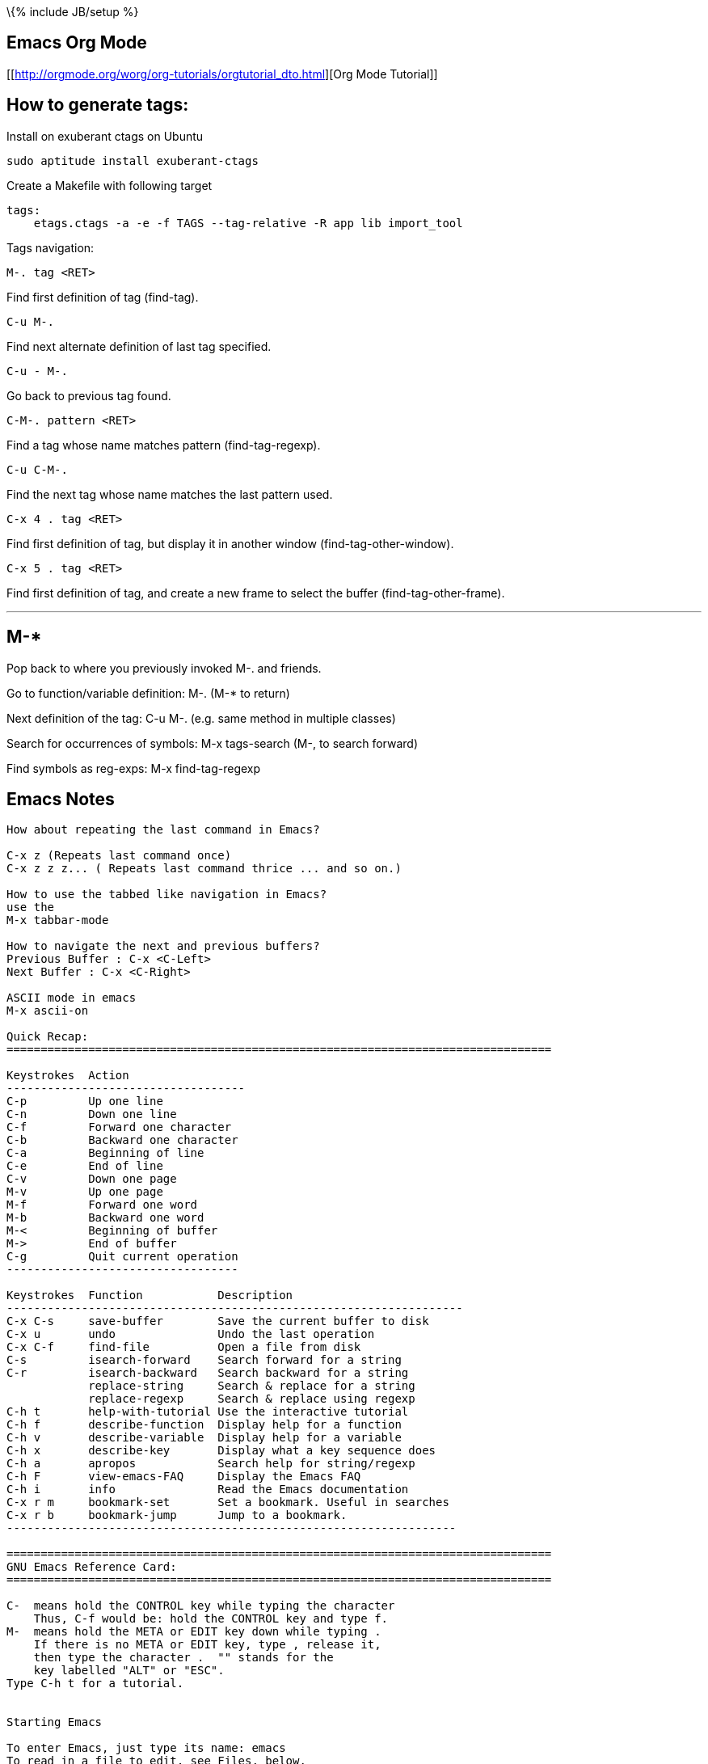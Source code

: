 \{% include JB/setup %}

[[emacs-org-mode]]
Emacs Org Mode
--------------

[[http://orgmode.org/worg/org-tutorials/orgtutorial_dto.html][Org Mode
Tutorial]]

[[how-to-generate-tags]]
How to generate tags:
---------------------

Install on exuberant ctags on Ubuntu

-------------------------------------
sudo aptitude install exuberant-ctags
-------------------------------------

Create a Makefile with following target

-------------------------------------------------------------------
tags:
    etags.ctags -a -e -f TAGS --tag-relative -R app lib import_tool
-------------------------------------------------------------------

Tags navigation:

-------------
M-. tag <RET>
-------------

Find first definition of tag (find-tag).

-------
C-u M-.
-------

Find next alternate definition of last tag specified.

---------
C-u - M-.
---------

Go back to previous tag found.

-------------------
C-M-. pattern <RET>
-------------------

Find a tag whose name matches pattern (find-tag-regexp).

---------
C-u C-M-.
---------

Find the next tag whose name matches the last pattern used.

-----------------
C-x 4 . tag <RET>
-----------------

Find first definition of tag, but display it in another window
(find-tag-other-window).

-----------------
C-x 5 . tag <RET>
-----------------

Find first definition of tag, and create a new frame to select the
buffer (find-tag-other-frame).

---
M-*
---

Pop back to where you previously invoked M-. and friends.

Go to function/variable definition: M-. (M-* to return)

Next definition of the tag: C-u M-. (e.g. same method in multiple
classes)

Search for occurrences of symbols: M-x tags-search (M-, to search
forward)

Find symbols as reg-exps: M-x find-tag-regexp

[[emacs-notes]]
Emacs Notes
-----------

---------------------------------------------------------------------------------------------------------
How about repeating the last command in Emacs?

C-x z (Repeats last command once)
C-x z z z... ( Repeats last command thrice ... and so on.)

How to use the tabbed like navigation in Emacs?
use the
M-x tabbar-mode

How to navigate the next and previous buffers?
Previous Buffer : C-x <C-Left>
Next Buffer : C-x <C-Right>

ASCII mode in emacs
M-x ascii-on

Quick Recap:
================================================================================

Keystrokes  Action
-----------------------------------
C-p         Up one line
C-n         Down one line
C-f         Forward one character
C-b         Backward one character
C-a         Beginning of line
C-e         End of line
C-v         Down one page
M-v         Up one page
M-f         Forward one word
M-b         Backward one word
M-<         Beginning of buffer
M->         End of buffer
C-g         Quit current operation
----------------------------------

Keystrokes  Function           Description
-------------------------------------------------------------------
C-x C-s     save-buffer        Save the current buffer to disk
C-x u       undo               Undo the last operation
C-x C-f     find-file          Open a file from disk
C-s         isearch-forward    Search forward for a string
C-r         isearch-backward   Search backward for a string
            replace-string     Search & replace for a string
            replace-regexp     Search & replace using regexp
C-h t       help-with-tutorial Use the interactive tutorial
C-h f       describe-function  Display help for a function
C-h v       describe-variable  Display help for a variable
C-h x       describe-key       Display what a key sequence does
C-h a       apropos            Search help for string/regexp
C-h F       view-emacs-FAQ     Display the Emacs FAQ
C-h i       info               Read the Emacs documentation
C-x r m     bookmark-set       Set a bookmark. Useful in searches
C-x r b     bookmark-jump      Jump to a bookmark.
------------------------------------------------------------------

================================================================================
GNU Emacs Reference Card:
================================================================================

C-  means hold the CONTROL key while typing the character
    Thus, C-f would be: hold the CONTROL key and type f.
M-  means hold the META or EDIT key down while typing .
    If there is no META or EDIT key, type , release it,
    then type the character .  "" stands for the
    key labelled "ALT" or "ESC".
Type C-h t for a tutorial.


Starting Emacs

To enter Emacs, just type its name: emacs
To read in a file to edit, see Files, below.

Leaving Emacs

suspend Emacs (the usual way of leaving it) C-z
exit Emacs permanently              C-x C-c

Files

read a file into Emacs              C-x C-f
save a file back to disk            C-x C-s
insert contents of another file into this-buffer C-x i
replace this file with the file you reallywant   C-x C-v
write buffer to a specified file    C-x C-w
run Dired, the directory editor     C-x d

Getting Help

The Help system is simple. Type C-h and follow the directions. If
you are a first-time user, type C-h t for a tutorial. (This card
assumes you know the tutorial.)

get rid of Help window              C-x 1
scroll Help window                  ESC C-v

apropos: show commands matching a string  C-h a
show the function a key runs        C-h c
describe a function                 C-h f
get mode-specific information       C-h m

Error Recovery

abort partially typed or executing command  C-g
recover a file lost by a system crash       M-x recover-file
undo an unwanted change                     C-x u or C-_
restore a buffer to its original contents   M-x revert-buffer
redraw garbaged screen                      C-l


Incremental Search

search forward                      C-s
search backward                     C-r
regular expression search           C-M-s

Use C-s or C-r again to repeat the search in either direction.

exit incremental search             ESC
undo effect of last character       DEL
abort current search                C-g

If Emacs is still searching, C-g will cancel the part of the search
not done, otherwise it aborts the entire search.


Cursor motion:

  entity to move over          backward forward
  character                    C-b      C-f
  word                         M-b      M-f
  line                         C-p      C-n
  go to line beginning (or end)C-a      C-e
  sentence                     M-a      M-e
  paragraph                    M-[      M-]
  page                         C-x [    C-x ]
  sexp                         C-M-b    C-M-f
  function                     C-M-a    C-M-e
  go to buffer beginning (or end)M-<    M->

Screen motion:

  scroll to next screen             C-v
  scroll to previous screen         M-v
  scroll left                       C-x <
  scroll right                      C-x >

Killing and Deleting

entity to kill                 backward forward
character (delete, not kill)   DEL      C-d
word                           M-DEL    M-d
line (to end of)               M-0 C-k  C-k
sentence                       C-x DEL  M-k
sexp                           M-- C-M-kC-M-k

kill region                         C-w
kill to next occurrence of char     M-z char

yank back last thing killed         C-y
replace last yank with previous killM-y

Marking

set mark here                       C-@ or C-SPC
exchange point and mark             C-x C-x

set mark arg words away             M-@
mark paragraph                      M-h
mark page                           C-x C-p
mark sexp                           C-M-@
mark function                       C-M-h
mark entire buffer                  C-x h

Query Replace

interactively replace a text string M-%
using regular expressions  M-x query-replace-regexp

Valid responses in query-replace mode are

replace this one, go on to next     SPC
replace this one, don't move        ,
skip to next without replacing      DEL
replace all remaining matches       !
back up to the previous match       ^
exit query-replace                  ESC
enter recursive edit (C-M-c to exit)C-r

Multiple Windows

delete all other windows            C-x 1
delete this window                  C-x 0                     M-q
fill region                         M-g
set fill column                     C-x f
set prefix each line starts with    C-x .

Case Change

uppercase word                      M-u
lowercase word                      M-l
capitalize word                     M-c
uppercase region                    C-x C-u
lowercase region                    C-x C-l
capitalize region             M-x capitalize-region

The Minibuffer

The following keys are defined in the minibuffer.

complete as much as possible        TAB
complete up to one word             SPC
complete and execute                RET
show possible completions           ?
abort command                       C-g

Type C-x ESC to edit and repeat the last command that used the
minibuffer. The following keys are then defined.

previous minibuffer command         M-p
next minibuffer command             M-n

Buffers

select another buffer               C-x b
list all buffers                    C-x C-b
kill a buffer                       C-x k

Transposing

transpose characters                C-t
transpose words                     M-t
transpose lines                     C-x C-t
transpose sexps                     C-M-t


Spelling Check

check spelling of current word           M-$
check spelling of all words in region    M-x spell-region
check spelling of entire buffer          M-x spell-buffer

Tags

find tag                            M-.
find next occurrence of tag         C-u M-.
specify a new tags file             M-x visit-tags-table

regexp search on all files in tags           Mtable-x tags-search
query replace on all the files               M-x tags-query-replace
continue last tags search or query-replace   M-,

Shells

execute a shell command                      M-!
run a shell command on the region            M-|
filter region through a shell command        C-u M-|
start a shell in window *shell*              M-x shell


Rmail

scroll forward                               SPC
scroll reverse                               DEL
beginning of message                         .  (dot)
next non-deleted message                     n
previous non-deleted message                 p
next message                                 M-n
previous message                             M-p
delete message                               d
delete message and back up                   C-d
undelete message                             u
reply to message                             r
forward message to someone                   f
send mail                                    m
get newly arrived mail                       g
quit Rmail                                   q
output message to another Rmail file         o
output message in Unix-mail style            C-o
show summary of headers                      h

Regular Expressions

The following have special meaning inside a regular expression.

any single character                         .  (dot)
zero or more repeats                         *
one or more repeats                          +
zero or one repeat                           ?
any character in set                         [ . .].
any character not in set                     [^ . .].
beginning of line                            ^
end of line                                  $
quote a special character c                  \c
alternative (\or")                           \|
grouping                                     \( . .\.)
nth group                                    \n
beginning of buffer                          \`
end of buffer                                \'
word break                                   \b
not beginning or end of word                 \B
beginning of word                            \<
end of word                                  \>
any word-syntax character                    \w
any non-word-syntax character                \W
character with syntax c                      \sc
character with syntax not c                  \Sc

Registers

copy region to register                      C-x x
insert register contents                     C-x g
save point in register                       C-x /
move point to saved location                 C-x j


Info

enter the Info documentation reader          C-h i

Moving within a node:

  scroll forward                             SPC
  scroll reverse                             DEL
  beginning of node                          .  (dot)

Moving between nodes:

  next node                                  n
  previous node                              p
  move up                                    u
  select menu item by name                   m
  select nth menu item by number             (1{5)n
  follow cross reference (return withfl)
  return to last node you saw                l
  return to directory node                   d
  go to any node by name                     g

Other:

  run Info tutorial                          h
  list Info commands                         ?
  quit Info                                  q
  search nodes for regexp                    s


Keyboard Macros

start defining a keyboard macro              C-x (
end keyboard macro definition                C-x )
execute last-defined keyboard macro          C-x e
append to last keyboard macro                C-u C-x (
name last keyboard macro                     M-x name-last-kbd-macro
insert lisp definition in buffer             M-x insert-kbd-macro


Commands Dealing with Emacs Lisp

eval sexp before point                       C-x C-e
eval current defun                           C-M-x
eval region                                  M-x eval-region
eval entire buffer                           M-x eval-current-buffer
read and eval minibuffer                     M-ESC
re-execute last minibuffer command           C-x ESC
read and eval Emacs Lisp file                M-x load-file
load from standard system directory          M-x load-library



================================================================================


IRC from within Emacs:
===========================================================

How do I use IRC from inside Emacs?

Download and install the package -- erc --- which is an irc client for Emacs.
M-x erc-select RET irc.freenode.net RET


Windows key binding in emacs:
===========================================================

(global-set-key [(control c)(down)] 'windmove-down)
(global-set-key [(control c)(up)] 'windmove-up)
(global-set-key [(control c)(left)] 'windmove-left)
(global-set-key [(control c)(right)] 'windmove-right)

Colorize the syntax:
===========================================================

Install packages  : TRAMPS , emacs-color-theme

M-x font-lock-mode
M-x color-theme-select  Hober, Euphoria


Grep color highlighting:
===========================================================


export  GREP_OPTIONS='--color=auto'

M-x occur

M-x grep-find

C-x o

C-x 0

C-x 1

C-x 2

C-x 3


Version Control commands:
==================================================

M-x vc-annotate
M-x vc-diff
M-x vc-version-diff

How do I get to know the conflicted files using Emacs?
M-x cvs-examine RET path to the directory to be examined
Emacs will examine and present the status of all the files in that directory. 
Conflicted files may be presented in RED ( if you have color terminal ). 
Navigate the buffer and goto the file by pressing enter. Once you modify the 
(conflicted) file and save it, the status in the Emacs buffer is automatically 
updated.



General Editing:
==================================================
C-M-\ indent
C-M-p move to previous matching bracket
C-M-n move to next matching bracket


How to set spaces to be used instead of tabs?
(setq indent-tabs-mode nil)
;; set the number of spaces to be used
(setq tab-width 4)


Recover a file from the last session:
M-x recover-file

How to navigate the next and previous buffers?
Previous Buffer : C-x <C-Left>
Next Buffer : C-x <C-Right>

How to use the tabbed navigation ( like in Firefox ) within Emacs?
use the
M-x tabbar-mode

How about repeating the last command in Emacs?

C-x z (Repeats last command once)
C-x z z z... ( Repeats last command thrice ... and so on.)


How to create SSH login with no password required?
On remote system (server):
$ ssh-keygen -t rsa

On local system (localhost):
$ ssh-keygen -t rsa
$ cd .ssh
$ scp id_rsa.pub user@server:~/.ssh/id_rsa.user_at_localhost

On remote system ( server ):
$ cd  ~/.ssh
$ cat id_rsa.user_at_localhost >> authorized_keys

Now you login from localhost to server

Shortcuts
 Indent a region : C-M-\
 Comment a region : M-;
 Auto Complete words : M-/
 To delete all trailing whitespace within the current buffer's restriction (see section AC.22 Narrowing),
 type M-x delete-trailing-whitespace RET. (This command does not remove the form-feed characters.)
 Code Folding
 To fold all the function bodies:   M-1 C-x $ and magic happens!
 As usual, it's white magic: C-x $ will bring your code back.

================================================================================
Setting Emacs Load Path:
================================================================================
Using csh:
        setenv EMACSLOADPATH .:/user/bil/emacs:/usr/local/share/emacs/20.3/lisp

Here is how to set it using sh:

     export EMACSLOADPATH
     EMACSLOADPATH=.:/user/bil/emacs:/usr/local/share/emacs/20.3/lisp

In .emacs file:

     (setq load-path
           (append (list nil "/user/bil/emacs"
                         "/usr/local/lisplib"
                         "~/emacs")
                   load-path))


================================================================================
Emacs Code Browser
================================================================================
sudo apt-get install ecb


Shortcuts/Tips:
================================================================================
Delete Indentation:
M-^

Delete Rectantular selection text
C-x r k

Paste Rectangular selection text
C-x r y


==================================================
Code Folding:
==================================================

Below is an excrept somewhere from the internet regarding Code Folding:

'''
Code folding, the ability to hide code or text blocks in source or text files, 
is a feature present in most editors nowadays. Emacs has several modes providing
this functionality with various degrees of sophistication: outline-mode, 
allout, hide-show or folding-mode come to mind. One can even use Emacs 
narrowing capabilities to cook up custom folding.

Over the time, i've noticed that, at the end of the day, i have usually little 
use for folding. I strive for short functions (whenever a function body extends 
a half-page, i feel a strong refactoring urge), and as a consequence i seldom 
need to hide their bodies, nor to mention blocks within them.

There is however one folding trick that i use all the time. I often want to 
hide all function bodies in a file, to get a quick summary of it contents. As 
it happens, you don't need any package or extra configuration for that. Just 
go to any source file, type

        M-1 C-x $

and magic happens! As usual, it's white magic: C-x $ will bring your code back.

We can use Emacs help system to discover what's going on: C-h k C-x $ tells 
us that the above key combination is calling set-selective-display, a 
function that takes one numerical argument (the M-1 prefix passes 1 as the 
value of that argument) and, unsurprisingly, sets the variable selective-display 
to the value of that argument. I'll let you read about the details in Emacs 
help itself, although i'm sure that by now you get the idea.

If you find yourself setting and unsetting selective-display as often as i do, 
next thing will be defining a handy keyboard shortcut, right?

(defun jao-toggle-selective-display ()
  (interactive)
  (set-selective-display (if selective-display nil 1)))

(global-set-key [f1] 'jao-toggle-selective-display)

or we can also use an optional numerical prefix (with 1 as default) with a little modification:

(defun jao-toggle-selective-display (column)
  (interactive "P")
  (set-selective-display
   (if selective-display nil (or column 1))))

Happy folding!

'''

==================================================
Special modes:
==================================================

Mason Emacs Mode: For editing the Mason Templates

Setting up Mason Mode: Add these lines to the .emacs file

;; for Mason mode
;; (add-to-list 'load-path (expand-file-name "/full/path/to/lisp/site/"))
(setq load-path
      (append (list nil "/full/path/to/lisp/site/")
              load-path))
(require 'mmm-auto)
(setq mmm-global-mode 'maybe)
(add-to-list 'auto-mode-alist '("\\.mhtml\\'" . html-mode))
(mmm-add-mode-ext-class 'html-mode "\\.mhtml\\'" 'mason)
(set-foreground-color "#ffffff")
(set-background-color "#000000")

M-x mmm-mode

NOTE: When the .emacs configuration file is not getting
 loaded then force by setting an alias in ~/.bashrc
 or ~/.profile file like so:

alias e="emacs -l ~/.emacs"




================================================================================
Customize your EMACS using the .emacs configuration file:
================================================================================

(setq additional-paths '("/home/tuxdna" "/home/tuxdna/.emacs.d/site-lisp"))
(setq load-path (append additional-paths load-path))

;;;;;;;;;;;;;;;;;
;; APPEARANCE
;;;;;;;;;;;;;;;;;
(setq font-lock-maximum-decoration t)
(setq visible-bell t)
(setq require-final-newline t)
(setq resize-minibuffer-frame t)
(setq column-number-mode t)
(setq-default transient-mark-mode t)
(setq next-line-add-newlines nil)
(setq blink-matching-paren nil)
(global-font-lock-mode 1 t)
(blink-cursor-mode -1)
(tool-bar-mode -1)
(tooltip-mode -1)

;;Customized syntax highlighting colors
(set-default-font "-misc-fixed-medium-r-normal-*-*-200-*-*-c-*-koi8-r")
(set-foreground-color "#dbdbdb")
(set-background-color "#000000")
(set-cursor-color "#ff0000")
(custom-set-variables '(load-home-init-file t t))

(if (> (display-color-cells) 20)
    (custom-set-faces
     '(font-lock-builtin-face ((t (:foreground "deepskyblue"))))
     '(font-lock-comment-face ((t (:foreground "gray60"))))
     '(font-lock-doc-face ((t (:foreground "darkkhaki"))))
     '(font-lock-keyword-face ((t (:foreground "magenta"))))
     '(font-lock-function-name-face ((t (:foreground "green" :background "seagreen"))))
     '(font-lock-string-face ((t (:foreground "gold"))))
     '(font-lock-type-face ((t (:foreground "cyan" :background "slateblue"))))
     '(font-lock-variable-name-face ((t (:foreground "yellow"))))

     '(modeline ((t (:foreground "plum1" :background "navy"))))
     '(region ((t (:background "sienna"))))
     '(highlight ((t (:foreground "black" :background "darkseagreen2"))))

     '(diff-added-face ((t (:foreground "green"))))
     '(diff-changed-face ((t (:foreground "yellow"))))
     '(diff-header-face ((t (:foreground "cyan"))))
     '(diff-hunk-header-face ((t (:foreground "magenta"))))
     '(diff-removed-face ((t (:foreground "red")))))
)

;;;;;;;;;;;;;;;;;
;; KEYS
;;;;;;;;;;;;;;;;;

(setq suggest-key-bindings t)
(global-set-key [delete] 'delete-char)
(global-set-key [kp-delete] 'delete-char)
(global-set-key "\C-h" 'backward-delete-char)
(global-set-key "\C-x\ ?" 'help)
(global-set-key "\C-c\ l" 'goto-line)
(global-set-key "\C-x\ f" 'find-file-other-window)
(global-set-key "\C-x\ \C-r" 'recentf-open-files)
(global-set-key [home] 'beginning-of-buffer)
(global-set-key [end] 'end-of-buffer)
(global-set-key "\C-z" nil)

;;;;;;;;;;;;;;;;;
;; MISC
;;;;;;;;;;;;;;;;;

;; go right to an empty buffer
(setq inhibit-startup-message t)

;; translates ANSI colors into text-properties, for eshell
(autoload 'ansi-color-for-comint-mode-on "ansi-color" nil t)
(add-hook 'shell-mode-hook 'ansi-color-for-comint-mode-on)

;; cvs stuff
(setq vc-default-back-end 'CVS)
(autoload 'cvs-add "cvs-add" "CVS add" t)
(autoload 'cvs-commit "cvs-commit" "CVS commit" t)
(autoload 'cvs-diff "cvs-diff" "CVS diff" t)

;; recentf stuff
(require 'recentf)
(recentf-mode 1)
(setq recentf-max-menu-items 25)

;; mode stuff
(setq auto-mode-alist (cons '("\\.php$" . php-mode) auto-mode-alist))
(autoload 'ruby-mode "ruby-mode" nil t)
(setq auto-mode-alist (cons '("\\.rb$" . ruby-mode) auto-mode-alist))

;; autorevert stuff
(autoload 'auto-revert-mode "autorevert" nil t)
(autoload 'turn-on-auto-revert-mode "autorevert" nil nil)
(autoload 'global-auto-revert-mode "autorevert" nil t)
(global-auto-revert-mode 1)

(defalias 'yes-or-no-p 'y-or-n-p)
(setq auto-save-interval 50)
(setq list-matching-lines-default-context-lines 1) ;; for M-x occur

;; counting functions
(defalias 'lc 'count-lines-page)

(defun wc ()
  "Count the words in the current buffer, show the result in the minibuffer"
  (interactive)          ; *** This is the line that you need to add
  (save-excursion
    (save-restriction
      (widen)
      (goto-char (point-min))
      (let ((count 0))
      (while (forward-word 1)
      (setq count(1+ count)))
      (message "There are %d words in the buffer" count)))))

;; normally disabled by default
(put 'downcase-region 'disabled nil)
(put 'upcase-region 'disabled nil)

;; Highlights the selected region
(transient-mark-mode t)


;; Are we running XEmacs or Emacs?
(defvar running-xemacs (string-match "XEmacs\\|Lucid" emacs-version))

;; Set up the keyboard so the delete key on both the regular keyboard
;; and the keypad delete the character under the cursor and to the right
;; under X, instead of the default, backspace behavior.
(global-set-key [delete] 'delete-char)
(global-set-key [kp-delete] 'delete-char)

;; Turn on font-lock mode for Emacs
(cond ((not running-xemacs)
       (global-font-lock-mode t)
))

;; Always end a file with a newline
;;(setq require-final-newline t)

;; Stop at the end of the file, not just add lines
(setq next-line-add-newlines nil)

;; Always open .pl.in file in perl-mode (cperl-mode)
(setq auto-mode-alist (cons '("\.pl\.in$" . perl-mode) auto-mode-alist))

;; Brace matching.....

(global-set-key "%" 'match-paren)
    (defun match-paren (arg)
      "Go to the matching paren if on a paren; otherwise insert %."
      (interactive "p")
      (cond ((looking-at "\\s\(") (forward-list 1) (backward-char 1))
            ((looking-at "\\s\)") (forward-char 1) (backward-list 1))
            (t (self-insert-command (or arg 1)))))

;; Setting tab width

(setq default-tab-width 4)

;; Enable wheelmouse support by default

(if (not running-xemacs)
    (require 'mwheel) ; Emacs
  (mwheel-install) ; XEmacs
)

(put 'downcase-region 'disabled nil)



;; Brace matching! Again , the another way.

(global-set-key "%" 'match-paren)
    (defun match-paren (arg)
      "Go to the matching paren if on a paren; otherwise insert %."
      (interactive "p")
      (cond ((looking-at "\\s\(") (forward-list 1) (backward-char 1))
            ((looking-at "\\s\)") (forward-char 1) (backward-list 1))
            (t (self-insert-command (or arg 1)))))


;; Perl mode! Dont know what it does :-) , but it is here anyways

(add-hook 'perl-mode-hook '(lambda () (local-set-key [?\C-c ?\C-f] 'perl-run)))
(defvar perl-run-window-size '7 "*size of output screen for perl")
(defun perl-run () (interactive) (save-buffer)
  (let* ((old-buffer (buffer-name))
   (output-buffer "*Shell Command Output*"))
     (shell-command (concat "./" old-buffer))
       (set-buffer (get-buffer-create output-buffer))
         (pop-to-buffer output-buffer)
       (shrink-window (- (window-height) perl-run-window-size))
         (pop-to-buffer old-buffer)
           ))
---------------------------------------------------------------------------------------------------------

[[erc]]
ERC:
----

I use the following code in .emacs with Emacs ERC to get notified using
notify-send whenever anyone pings me on IRC: ( by skannan )

-----------------------------------------------------
(defun erc-global-notify (matched-type nick msg)
  (interactive)
  (when (eq matched-type 'current-nick)
    (shell-command
     (concat "notify-send -t 8000 -c "im.received" ""
             (car (split-string nick "!"))
             " mentioned your nick" ""
             msg
             """))))
(add-hook 'erc-text-matched-hook 'erc-global-notify)
-----------------------------------------------------

[[emacs-quick-reference]]
Emacs quick reference
---------------------

-----------------------------------------------------------------------------------------------------------------------------------------------------------------------------------------------------------------------------------------------------------------------------------------------------------------------------------
Key prefix                                                Description
C-c                                                       Commands particular to the current editing mode
C-x                                                       Commands for files and buffers
C-h                                                       Help commands
M-x                                                       Literal function name


Binding                         Function name             Description
C-x C-s                         save-buffer               Save current buffer to disk.
C-x s                           save-some-buffers         Ask about saving all unsaved buffers to disk.
C-x C-c                         save-buffers-kill-emacs   Ask about saving all unsaved buffers to disk and exit Emacs.
C-x C-z                         suspend-emacs             Suspend Emacs and make it a background process.
C-x C-b                         list-buffers              List all buffers.
C-x k                           kill-buffer               Kill a buffer (the current buffer, by default).
C-x C-q                         vc-toggle-read-only       Toggle read-only status on the current buffer (and perform version control if applicable).
C-x i                           insert-file               Insert the contents of a file at point.


Keystroke                       Function                  Description
C-p, UpArrow                    previous-line             Move point up to the previous line.
C-n, DownArrow                  next-line                 Move point down to the next line.
C-f, RightArrow                 forward-char              Move point forward to the next character.
C-b, LeftArrow                  back-char                 Move point backward to the previous character.
M-f                             forward-word              Move point forward to the next word.
M-b                             backward-word             Move point backward to the previous word.
C-v, PgDn                       scroll-up                 Scroll the text upward by a screen.
M-v, PgUp                       scroll-down               Scroll the text downward by a screen.
Home                            beginning-of-buffer       Move point to the beginning of the buffer. (On some versions, this key is defined by default to move to the beginning of the current line.)
End                             end-of-buffer             Move point to the end of the buffer. (On some versions, this key is defined by default to move to the end of the current line.)
C-a                             beginning-of-line         Move point to the beginning of the line.
C-e                             end-of-line               Move point to the end of the line.
M-a                             beginning-of-sentence     Move point to the beginning of the sentence.
M-e                             end-of-sentence           Move point to the end of the sentence.
C-{                             beginning-of-paragraph    Move point to the beginning of the paragraph.
C-}                             end-of-paragraph          Move point to the end of the paragraph.




Keystroke                       Function                  Description
Ins                             overwrite-mode            Toggle overwrite mode (default is off).
Backspace,Del                   delete-backward-char      Delete the character before point.
C-d                             delete-char               Delete the character at point.
M-d                             kill-word                 Delete the characters from point forward to the end of the word.
M-Backspace,M-Del               backward-kill-word        Delete the characters from point backward to the beginning of the word.
C-_                             undo                      Undo your last typing or action.
C-q character or XXX            quoted-insert             Insert, at point, the literal character keypress or the character whose octal value is XXX.
C-u number command              universal-argument        Execute command a total of number (default 4) times in succession.



Keystroke                       Function                  Description
C-Space                         set-mark-command          Set the mark at point.
C-k                             kill-line                 Kill all text from point to the end of the line.
C-w                             kill-region               Kill the region.
M-w                             kill-ring-save            Save the region in the kill ring, but don't kill it.
C-y                             yank                      Yank text from the kill ring.


Mouse command                                             Description
B1                                                        This command sets the point; drag B1 to set the region.
B1-B1                                                     This command marks a word.
B1-B1-B1                                                  This command marks a line.
B2                                                        This command yanks the text.
B3                                                        This command sets and highlights the region, and then places it in the kill buffer without killing it. If a region is already highlighted and set, the end of the region moves to the place where you click.
B3-B3                                                     This command sets and highlights the region and then kills it. If a region is already highlighted and set, the end of the region moves to the place where you click, and then the region is killed.





Mode                            Function                           Type        Description
Fundamental                     fundamental-mode                   Major       This mode is the default Emacs mode with minimal settings and bindings.
Text                            text-mode                          Major       This mode is the basic mode for editing text.
Abbrev                          abbrev-mode                        Minor       This mode is for making and using abbreviations (see Abbrev mode).
Auto Fill                       auto-fill-mode                     Minor       This mode is for automatic word wrap and filling long lines and paragraphs.
Overwrite                       overwrite-mode                     Minor       This mode is for overwriting any existing text in a buffer instead of inserting text at point. It's bound by default to the Ins key.
C                               c-mode                             Major       This mode is for editing C program source code.
Line Number                     line-number-mode                   Minor       This mode is for displaying the current line number.
Lisp Interaction                lisp-interaction                   Major       This mode is for editing and compiling Lisp code.
Paragraph-Indent Text           paragraph-indent-text-mode         Major       This mode is a special variation of the Text mode where the paragraph-movement commands work for paragraphs whose first lines are indented, and not just for paragraphs separated by blank lines.
TeX                             tex-mode                           Major       This mode is for editing TeX documents.
WordStar                        wordstar-mode                      Major       This special mode provides the key bindings of the WordStar editor.




Key                             Description or function
Esc                             Prefix for mode-specific commands
Esc Tab, M-Tab                  ispell-complete-word
Esc S, M-S                      center-paragraph
Esc s, M-s                      center-line 



Binding                         Command or function     Description
C-x C-i, C-x Tab                indent-rigidly          This command indents lines in the region (or at point).
    fill-region                 This command fills all paragraphs in the region.
M-q                             fill-paragraph     This command fills the single paragraph at point.
M-\                             delete-horizontal-space         This command removes any horizontal space to the right and left of point.
C-o                             open-line                       This command opens a new line of vertical space below point, without moving point.
C-t                             transpose-chars                 This command transposes the single characters to the right and left of point.
M-t                             transpose-words                 This command transposes the single words to the right and left of point.
C-x C-t                         transpose-lines                 This command transposes the line at point with the line before it.
M-^                             delete-indentation              This command joins the line at point with the previous line. Preface with C-1 to join the line at point with the next line.
M-u                             uppercase-word                  This command converts the text at point to the end of the word to uppercase letters.
M-l                             downcase-word                   This command converts the text at point to the end of the word to lowercase letters.
C-x C-l                         downcase-region                 This command converts the region to lowercase letters.
C-x C-u                         upcase-region                   This command converts the region to uppercase letters.






Key Description
Space, y        Replace this match.
Del, n Skip this match and move to the next.
Enter, q    Exit query-replace.
.      Make this replacement and then exit query-replace.
,      Make this replacement, move point to it, and exit query-replace.
C-r    Specify a recursive edit.
C-w    Delete the match and recursive edit.
C-l    Redraw the screen with this line in the center.
!      Continue making all replacements without querying first.
E      Edit the replacement string.
^      Go back to the previous replacement.



Binding   Command or function  Description
C-s [string] [C-w] [C-y]       isearch-forward  Incrementally search forward through the buffer for string (default is the last search string you gave, if any); C-w uses the text from point forward to the end of the word and C-y uses everything from point to the end of the line.
C-r [string] [C-w] [C-y]       isearch-backward               Incrementally search backward through the buffer for string (default is the last search string you gave, if any); C-w uses the text from point forward to the end of the word, and C-y uses everything from point to the end of the line.
C-s Enter C-w word or phrase   word-search-forward            Search forward through the buffer for the given word or phrase, regardless of spacing.
C-r Enter C-w word or phrase   word-search-backward           Search backward through the buffer for the given word or phrase, regardless of spacing.
C-M-s     isearch-forward-regexp                              Incrementally search forward through the buffer for a given regular expression.
C-M-r     isearch-backward-regexp                             Incrementally search backward through the buffer for a given regular expression.
          replace-string                                      Search for a given string from point to the end of the buffer and replace it with a given string.
          replace-regexp                                      Search for a given regular expression from point to the end of the buffer and replace it with a given string.
M-%       query-replace                                       Search for a given string from point to the end of the buffer and, in each instance, query (as described in Table 4) to replace it with a given string.
C-M-%     query-replace-regexp                                Search for a given regular expression from point to the end of the buffer and, in each instance, query (as described in Table 4) to replace it with a given string.




Key       Description
character       Make the suggested replacement prefaced by (character).
Space           Accept this word as correct in this context.
i               Accept this word as correct and insert it into the personal dictionary file.
a               Accept this word as correct only for this Emacs session.
A               Accept this word as correct only for this buffer in this Emacs session.
r               Replace the word with a string you type (and that Ispell then rechecks).
R               Replace the word with a string you type (and that Ispell then rechecks) and run a query-replace through the rest of the buffer.
l               Replace the word with a given string and do a lookup of the new string in a given dictionary file.
u               Insert a lowercase version of the word into the personal dictionary file.
m               Replace the word with a given string, save it to the personal dictionary, and then recheck the word.
C-l             Recenter the screen on the current line.
C-r             Enter a recursive edit.
C-z             Suspend Emacs. (In X, this iconifies the Emacs client window.)
x               Exit the spell check and move point back to its original position.
X               Exit the spell check, leaving point where it is.
q               Immediately quit the spell check.
?               Display a menu of options.







Binding         Description
M-$             Correct the last misspelled word using Ispell.
M-x flyspell-auto-correct-word, M-Tab       Correct the last misspelled word automatically, with a suggestion found with Ispell.
M-x flyspell-auto-correct-previous-word     Correct the previous misspelled word automatically, with a suggestion found with Ispell.
M-x flyspell-correct-word, B2               Display a pop-up menu with word suggestions.



Binding                    Command or function      Description
M-$                        ispell-word              Call Ispell to check the spelling of the word at point.
                           ispell-region            Call Ispell to check the spelling of the region.
                           ispell-buffer            Call Ispell to check the spelling of all the words from point to the end of the buffer.
                           flyspell-mode            Call Ispell to check the spelling of all the words in buffer in the background as you type and highlight all misspellings.




Option                     Description
--foreground-color color
-fg color          Set the foreground color to color.
--background-color color
-bg color          Set the background color to color.
--border-color color
-bd color      Set the border color to color.
--cursor-color color
-cr color      Set the cursor color to color.
--mouse-style color
-ms color     Set the mouse pointer color to color.




Option        Description
--visit=filespec
--file=filespec
filespec        Open filespec into individual buffers for editing.
+row[:column]   Move point to line number row and (optional) horizontal position column in the file (default is +1:1).
--insert file
         Insert file at the beginning of the buffer.
--debug-init    Use the Lisp debugger on the .emacs startup file.
--no-init-file
-q      Don't run any .emacs startup file.
--no-site-file    Don't run the global site-start.el file.
-u user
--user user     Use the .emacs startup file of user.
--funcall function
-f function     Execute the Emacs Lisp function.
--eval expression
--execute expression    Evaluate the Emacs Lisp expression.
--load file
-l file         Execute the Emacs Lisp instructions in file.
-batch
--batch         Use batch (non-interactive) mode.
-kill
--kill  Exit Emacs when in batch mode.
--name name  Use name as the name for the Emacs X client window (default is "emacs").
-T title
--title title   Use title as the title for the Emacs X client window (default is name@FQDN, where FQDN is the host's fully qualified domain name).
--reverse-video
-r      Use reverse video, swapping the foreground and background colors.
--iconic
-iconic         Start Emacs as an icon instead of an active window.
--icon-type
-i      When iconifying the Emacs window, use the Emacs icon (usually qat /usr/share/emacs/version/etc/gnu.xpm) instead of any window manager defaults.
-fn name
-font name      Use name for the Emacs window font.
--border-width width
-bw width      Set the window border to width pixels.
--internal-border width
-ib width         Set the window's internal border to width pixels.
--g dimensions
--geometry dimensions   Set the window's width, height, and position according to the given X window dimensions (the default is to make the window 80x40 characters).
--foreground-color color
-fg color          Set the foreground color to color.
--background-color color
-bg color          Set the background color to color.
--border-color color
-bd color      Set the border color to color.
--cursor-color color
-cr color      Set the cursor color to color.
--mouse-color color
-ms color     Set the mouse-pointer color to color.
-d name
--display name  Open the Emacs window on the X display corresponding to name.
-nw
--no-windows    In X, don't use an X client window, but open in the current terminal window instead. This option doesn't affect console sessions.
-t file
--terminal file         Redirect standard I/O to file instead of terminal.














Key        Function     Description
C-x r space X           point-to-register       Save point to register X.
C-x r s X   copy-to-register                    Save the region to register X.
C-x r r X   copy-rectangle-to-register          Save the selected rectangle to register X.
undefined   view-register                       View the contents of a given register.
C-x r j X   jump-to-register                    Move point to the location given in register X.
C-x r i X   insert-register                     Insert the contents of register X at point.







Key Function                                    Description
C-x r m Bookmark                                bookmark-set    Set a bookmark named Bookmark.
C-x r l                                         bookmarks-bmenu-list  List all saved bookmarks.
    bookmark-delete                             Delete a bookmark.
C-x r b Bookmark                                bookmark-jump   Jump to the location set in the bookmark named Bookmark.
undefined                                       bookmark-save   Save all bookmarks to the bookmark file, ~/.emacs.bmk.




Function                                        Description
windmove-up                                     Move to the window directly above the current window, if it exists.
windmove-down                                   Move to the window directly below the current window, if it exists.
windmove-left                                   Move to the window directly to the left of the current window, if it exists.
windmove-right                                  Move to the window directly to the right of the current window, if it exists.




Function                                        Binding Description
split-window-vertically                         C-x 2   Split the current window in half across the middle, stacking the new buffers vertically.
switch-to-buffer-other-window                   C-x 4 b       Split the current window in half vertically, prompting for the buffer to use the bottom window and making that the active window.
display-buffer                                  C-x 4 C-o     Display a buffer in another window, prompting for the buffer to use the other window but keeping the current window active. (If only one window exists, then split the window vertically to display the other buffer.)
find-file-other-window                          C-x 4 f       Open a new file in a new buffer, drawing it in a new vertical window.
find-file-read-only-other-window                C-x 4 r       Open a new file in a new read-only buffer, drawing it in a new vertical window.
scroll-other-window                             C-M-v         Scroll to the window that would be the next one to switch to with C-x o.
scroll-all                                                    Toggle the scroll-all minor mode. When it's on, all windows displaying the buffer in the current window are scrolled simultaneously and in equal, relative amounts.
other-window                                                  C-x o  Move the cursor to the next window, and make it the active window.
windmove-up                                                       Move to the window directly above the current window, if it exists.
windmove-down                                                          Move to the window directly below the current window, if it exists.
windmove-left                                                               Move to the window directly to the left of the current window, if it exists.
windmove-right                                                                   Move to the window directly to the right of the current window, if it exists.
delete-window                                                                    C-x 0   Delete the current window, and move the cursor to the window that would be the next one to switch to with C-x o.
delete-other-windows                                                             C-x 1   Delete all windows except the current window.
kill-buffer-and-window                                                           C-x 4 0        Delete the current window, and kill its buffer.
split-window-horizontally                                                        C-x 3          Split the current window in half down the middle, stacking the new buffers horizontally.
follow-mode                                                                          Toggle follow, a minor mode. When it's on in a buffer, all windows displaying the buffer are connected into a large virtual window.
enlarge-window                                                                       C-x ^  Make the current window taller by a line; preceded by a negative, this makes the current window shorter by a line.
shrink-window-horizontally                                                           C-x }  Make the current active window thinner by a single column.
enlarge-window-horizontally                                                          C-x {  Make the current active window wider by a single column.
shrink-window-if-larger-than-buffer                                                  C-x -  Reduce the current active window to the smallest possible size for the buffer it contains.
balance-windows                                                                      C-x +  Balance the size of all windows, making them approximately equal.
compare-windows                                                                          Compare the current window with the next window, beginning with point in both windows and moving point in both buffers to the first character that differs until reaching the end of the buffer.





Function                                                                                 Binding Description
make-frame-command                                                                       C-x 5 2        Make a new Emacs frame, and make it the active frame.
switch-to-buffer-other-frame                                                             C-x 5 b        Open a specified buffer in another frame. If no other frame exists, create a new frame.
find-file-other-frame                                                                    C-x 5 f        Open a specified file in another frame. If no other frame exists, create a new frame.
find-file-read-only-other-frame                                                          C-x 5 r        Open a specified file in a read-only buffer in another frame. Create a new frame if no other frame exists.
other-frame                                                                              C-x 5 o        Move to the next frame, and make it the active frame.
delete-frame                                                                             C-x 5 0        Delete the current frame, and make the next frame the active frame.
delete-other-frames                                                                      C-x 5 1        Delete all frames but the current frame.
iconify-or-deiconify-frame                                                               C-z   Iconify the current frame. If the frame is already iconified, then deiconify it. (In a console, this binding suspends Emacs.)






Mode                                                                                     Description
animate                                                                                  Make the mouse pointer move quickly away to a random position in the frame whenever the cursor gets close to it.
banish                                                                                   Banish the mouse pointer to the upper-right corner of the window as soon as you start typing.
cat-and-mouse                                                                            Synonym for animate.
exile                                                                                    Move the mouse pointer to the upper-right corner of the window (like banish) only if the pointer gets too close to the cursor. Once the cursor moves away, bring the pointer back to its original position.
jump                                                                                     Make the mouse pointer instantly jump to a random position in the frame whenever the cursor gets close to it.
none                                                                                     No mouse avoidance (the default).
proteus                                                                                  Move the mouse pointer as in animate, but like Proteus of Greek mythology, change the mouse pointer's shape (a random image character is used).



















Variable                                                                                 Description
auto-mode-alist                                                                          If set to nil, automatic selection of major mode based on file name extension is turned off. Its default value is a list of file name extensions and corresponding modes.
auto-save-default                                                                        If not set to nil, Emacs automatically saves a changed buffer to its corresponding file at preset intervals. Its default value is t.
auto-save-interval                                                                       Contains the number of character changes after which Auto-save mode, if true, is invoked; the default value is 300.
calendar-latitude                                                                        Contains the latitude value for the location of the user's workstation, in degrees; the default value is nil.
calendar-longitude                                                                       Contains the longitude value for the location of the user's workstation, in degrees; the default value is nil.
calendar-location-name                                                                   Contains the value for the location name (such as city, state, and country) for the location of the user's workstation; the default value is nil.
colon-double-space                                                                       If not set to nil, commands for filling text insert two spaces after a colon instead of one. The default value is nil.
command-line-args                                                                        Contains the list of arguments used in the command line that executed the current Emacs session.
command-line-default-directory                                                           Contains the path name of the directory from which the current Emacs session was executed.
compare-ignore-case                                                                      If not set to nil, Emacs ignores differences in uppercase and lowercase letters when running the compare-windows function, as described in fifth installment of this series (see Resources). The default value is nil.
confirm-kill-emacs                                                                       If set to nil, Emacs doesn't ask for a confirmation when exiting; otherwise, the exit verification might be customized as an Emacs Lisp function such as y-or-n-p (see the Make short answers possible section). The default value is nil.
default-justification                                                                    Sets the default justification style. The value can be one of left, right, center, full, or none. The default value is left.
default-major-mode                                                                       Selects the default major mode for new files or buffers. The default value is fundamental-mode.
display-time-24hr-format                                                                 If set to t, Emacs displays time in 24-hour military format, instead of the standard 12-hour format with AM or PM suffix. The default value is nil.
display-time-day-and-date                                                                If not set to nil, Emacs displays time with the current day of the week, current month, and current day of the month, instead of just the hour and minute. The default value is nil.
fill-column                                                                              Contains the number for the column on each line where text begins to be filled to the next line. The default value is 70.
initial-major-mode                                                                       Specifies the major mode to use for the *scratch* buffer on startup. The default value is lisp-interaction-mode.
inverse-video                                                                            If not set to nil, Emacs inverts the display colors, if possible. The default value is nil.
kill-ring                                                                                Contains the contents of the Emacs kill ring, as described in third installment of this series (see Resources).
kill-ring-max                                                                            Sets the number of allowable entries in the Emacs kill ring. The default value is 60.
kill-whole-line                                                                          If not set to nil, the kill-line function (bound to C-k) kills the current line and its trailing newline character, if the function is executed at the very beginning of the line. The default value is nil.
make-backup-files                                                                        If not set to nil, Emacs saves a backup of a buffer before any changes are made to a file of the same name but with a tilde character (~) appended to the end.
mark-ring                                                                                Contains the contents of the current mark ring of the buffer, as described in third installment of this series (see Resources).
mark-ring-max                                                                            Contains the number of allowable entries in the mark ring. The default value is 16.
mouse-avoidance-mode                                                                     Contains a value describing the type of mouse-avoidance mode, as described in fifth installment of this series (see Resources). The default value is nil.
next-line-add-newline                                                                    If not set to nil, Emacs adds a new line whenever the down arrow is pressed at the end of the buffer. The default value is nil (in more recent versions of Emacs).
scroll-bar-mode                                                                          Contains the value for the side of the







Function                                                                                 Description
column-number-mode                                                                       Toggle the display, in the mode line, of the current column the cursor is at, preceded by a C. The default value is nil.
display-time                                                                             Toggle the display of the current time in the mode line. The default value is nil.
font-lock-mode                                                                           If not set to nil, Emacs turns on the Font Lock mode automatically for the current buffer. The default value is nil.
global-font-lock-mode                                                                    If not set to nil, Emacs turns on the Font Lock mode automatically for all buffers. The default value is nil.
line-number-mode                                                                         Toggle the display, in the mode line, of the current line the cursor is at, preceded by an L. The default value is t.
menu-bar-mode                                                                            Toggle the display of the Emacs menu bar. The default value is t.
sunrise-sunset                                                                           Display the time of today's sunrise and sunset for the current geographic location. If preceded with the universal-argument, this function prompts for a specific day.
tool-bar-mode                                                                            Toggle the display of the Emacs toolbar. The default value is t.








Function                                                                                 Description
customize-changed-options Enter version                                                  Open a new customization buffer for all faces, options, or groups that have been changed since the version of Emacs given by version.
customize-customized      Open a new customization buffer for all options and faces that have already been customized but haven't been saved to disk.
customize-face Enter regexp    Open a new customization buffer for all the face, option, or groups relevant to the regular expression given by regexp.
customize-face Enter face      Open a new customization buffer for the face name given by face.
customize-group Enter group    Open a new customization buffer for the group name given by group.
customize-option Enter option  Open a new customization buffer for the option name given by option.
customize-saved  Open a new customization buffer for all faces and options that you've changed with the Customize function.







Keystroke                                                                       Function        Description
Tab                                                                                             This command performs command completion if given as part of a command, showing all possible input values for the given command.
command prefix or keystroke C-h                                                                      This command describes all the possible commands and functions available for the given command prefix or keystroke.
C-h c keystroke   describe-key-briefly                                                               This command reports in the minibuffer the name of function that keystroke is bound to.
C-h k keystroke   describe-key                                                                       This command opens a new help-buffer window that describes the function that keystroke is bound to.
C-h l             view-lossage                                                                       This command opens a new buffer and displays the last 100 characters typed.
    open-dribble-file                                                                                This command opens a specified file and dribbles a copy of all keyboard input to that file.








Keystroke                                                                                            Function     Description
                                                                                                     apropos      This command gives a list of apropos commands and variables to a given regexp.
C-h a regexp                                                                                         command-apropos   This command gives a list of apropos commands to regexp.
C-h b                                                                                                describe-bindings      This command describes all the valid key bindings for the current major mode in a new help buffer window.
C-h f function                                                                                       describe-function      This command describes the purpose of function in a new help buffer window.
C-h v variable                                                                                       describe-variable      This command describes the purpose of variable in a new help buffer window.
C-h w function                                                                                       where-is               This command describes which keyboard binding (if any) a particular function is bound to.





Keystroke                                                                                            Function               Description
H                                                                                                    Info-help              This command opens a hands-on Info tutorial in a new buffer.
Q                                                                                                    Info-exit              This command moves to the last buffer you visited, putting the *info* buffer in the end of the buffer list.
Enter
or
B2              This command follows the cross reference at or near point.
N               Info-next    This command moves to the current node's Next node.
P               Info-prev    This command moves to the current node's Previous node.
U               Info-up      This command moves to the current node's Up node.
D               Info-directory    This command moves to the Directory node.
L               Info-last         This command moves to the last node you visited.
T               Info-top-node     This command moves to the Top node of the current document.
>               Info-final-node   This command moves to the final node pointed to in the current document.
Spacebar        Info-scroll-up    This command moves forward in the current node by a single screen; if at the end of the node, then move to the Next node.
Backspace       Info-scroll-down  This command moves backward in the current node by a single screen; if at the beginning of the node, then move to the Previous node.
B               beginning-of-buffer    This command goes to the beginning of the current node.
S               Info-search            This command searches forward in the current Info document for a given regexp.
Tab             Info-next-reference    This command moves the cursor forward to the first cross reference.
M-Tab           Info-prev-reference    This command moves the cursor backward to the last cross reference.








Keystroke       Function               Filename     Description
C-h C-d         describe-distribution  DISTRIB      Information on obtaining a copy of the latest distribution of the Emacs software
C-h F           view-emacs-faq         /usr/share/info/emacs-mainversion/efaq.gz    Emacs FAQ
C-h C-c         describe-copying       COPYING                                      GNU General Public License (GNU GPL)
C-h C-w         describe-no-warranty   COPYING                                      Section "NO WARRANTY" of the GNU General Public License (GNU GPL)
C-h n           view-emacs-news        NEWS                                         News concerning the latest changes in the current version of Emacs
C-h P           view-emacs-problems    PROBLEMS                                     Emacs problems file
C-h C-p         describe-project       THE-GNU-PROJECT                              Essay by Richard Stallman concerning the founding of the GNU Project
C-h t           help-with-tutorial     TUTORIAL                                     Hands-on tutorial for learning the basics of Emacs




Keystroke       Function               Description
                apropos                This command gives a list of apropos commands and variables to a given regexp.
                open-dribble-file      This command opens a specified file and dribbles a copy of all keyboard input to that file.
Tab                                    This command performs command completion if given as part of a command, showing all possible input values for the given command.
command prefix or keystroke C-h             This command describes all possible commands and functions available for the given command prefix or keystroke.
C-h C-c        describe-copying             This command views the GNU General Public License (GNU GPL).
C-h C-d        describe-distribution        This command views information on obtaining a copy of the latest distribution of the Emacs software.
C-h C-p        describe-project             This command views an essay by Richard Stallman concerning the founding of the GNU Project.
C-h C-w        describe-no-warranty         This command views the "NO WARRANTY" section of the GNU GPL.
C-h a regexp   command-apropos              This command gives a list of apropos commands to regexp.
C-h b          describe-bindings            This command describes all valid key bindings for the current major mode in a new help buffer window.
C-h c keystroke                             describe-key-briefly   This command reports in the minibuffer the name of function that keystroke is bound to.
C-h F                                       view-emacs-faq         This command views the Emacs FAQ Info document.
C-h f function                              describe-function      This command describes the purpose of function in a new help buffer window.
C-h k keystroke                             describe-key           This command opens a new help buffer window that describes the function that keystroke is bound to.
C-h l                                       view-lossage           This command opens a new buffer, and displays the last 100 characters typed.
C-h n                                       view-emacs-news        This command views news concerning the latest changes in the current version of Emacs.
C-h P                                       view-emacs-problems    This command views the Emacs problems file.
C-h t                                       help-with-tutorial     This command opens a hands-on tutorial for learning the basics of Emacs.
C-h v variable                              describe-variable      This command describes the purpose of variable in a new help buffer window.
C-h w function                              where-is               This command describes which keyboard binding (if any) a particular function is bound to.
-----------------------------------------------------------------------------------------------------------------------------------------------------------------------------------------------------------------------------------------------------------------------------------------------------------------------------------

[[emacs-code-browser]]
Emacs Code Browser
~~~~~~~~~~~~~~~~~~

---------------------------------------------------------
;;;;;;;;;;;;;;;;;;;;;;;;;;;;;;;;;;;;;;;;
;; Emacs Code Browse stuff starts
;;
;; ecb <--- semantic, eieio, speedbar
;; semantic <--- eieio, speedbar


;; setting up eieio
(add-to-list 'load-path "~/.emacs.d/eieio-0.17/")

;; setting up speedbar
(add-to-list 'load-path "~/.emacs.d/speedbar-0.14beta4/")

;; setting up Semantic
(add-to-list 'load-path "~/.emacs.d/semantic-1.4.4/")
(setq semantic-load-turn-everything-on t)
(require 'semantic-load)

;; setting up ECB
(setq load-path
      (append (list nil "~/.emacs.d/ecb-2.32/")
              load-path))

(require 'ecb)
(require 'ecb-autoloads)
;;
;; Emacs Code Browse stuff ends
;;;;;;;;;;;;;;;;;;;;;;;;;;;;;;;;;;;;;;;;

;; Activate ECB now
(ecb-activate)
---------------------------------------------------------

